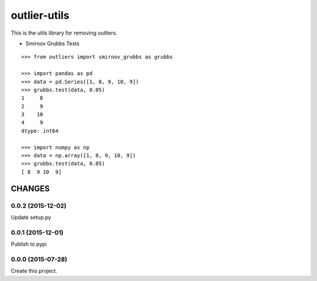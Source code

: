 =============
outlier-utils
=============

This is the utils library for removing outliers.

- Smirnov Grubbs Tests

::

   >>> from outliers import smirnov_grubbs as grubbs

   >>> import pandas as pd
   >>> data = pd.Series([1, 8, 9, 10, 9])
   >>> grubbs.test(data, 0.05)
   1     8
   2     9
   3    10
   4     9
   dtype: int64

   >>> import numpy as np
   >>> data = np.array([1, 8, 9, 10, 9])
   >>> grubbs.test(data, 0.05)
   [ 8  9 10  9]


CHANGES
=======

0.0.2 (2015-12-02)
------------------

Update setup.py

0.0.1 (2015-12-01)
------------------

Publish to pypi

0.0.0 (2015-07-28)
------------------

Create this project.


